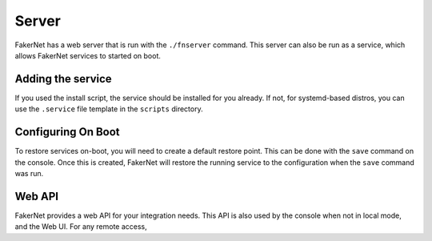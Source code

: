 .. _server:

Server
=========

FakerNet has a web server that is run with the ``./fnserver`` command. This server can also be run as a service, which allows FakerNet services to started on boot.

Adding the service 
^^^^^^^^^^^^^^^^^^^^^

If you used the install script, the service should be installed for you already. If not, for systemd-based distros, you can use the ``.service`` file template in the ``scripts`` directory.

Configuring On Boot 
^^^^^^^^^^^^^^^^^^^^^

To restore services on-boot, you will need to create a default restore point. This can be done with the ``save`` command on the console. Once this is created, FakerNet will restore the running service to the configuration when the ``save`` command was run.

Web API 
^^^^^^^^^^^^^^^^^^^^^

FakerNet provides a web API for your integration needs. This API is also used by the console when not in local mode, and the Web UI. For any remote access, 

